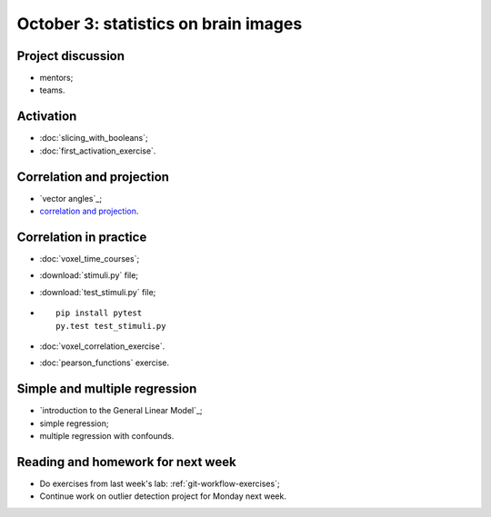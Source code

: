 #####################################
October 3: statistics on brain images
#####################################

******************
Project discussion
******************

* mentors;
* teams.

**********
Activation
**********

* :doc:`slicing_with_booleans`;
* :doc:`first_activation_exercise`.

**************************
Correlation and projection
**************************

* `vector angles`_;
* `correlation and projection`_.

***********************
Correlation in practice
***********************

* :doc:`voxel_time_courses`;
* :download:`stimuli.py` file;
* :download:`test_stimuli.py` file;
* ::

    pip install pytest
    py.test test_stimuli.py

* :doc:`voxel_correlation_exercise`.
* :doc:`pearson_functions` exercise.

******************************
Simple and multiple regression
******************************

* `introduction to the General Linear Model`_;
* simple regression;
* multiple regression with confounds.

**********************************
Reading and homework for next week
**********************************

* Do exercises from last week's lab: :ref:`git-workflow-exercises`;
* Continue work on outlier detection project for Monday next week.
